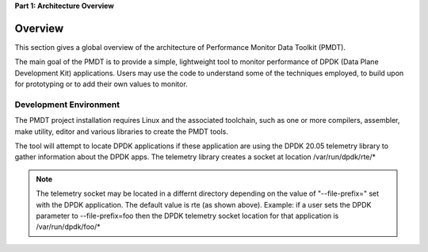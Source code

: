 ..  SPDX-License-Identifier: BSD-3-Clause
    Copyright(c) 2010-2014 Intel Corporation.

**Part 1: Architecture Overview**

Overview
========

This section gives a global overview of the architecture of Performance Monitor Data Toolkit (PMDT).

The main goal of the PMDT is to provide a simple, lightweight tool
to monitor performance of DPDK (Data Plane Development Kit) applications.
Users may use the code to understand some of the techniques employed,
to build upon for prototyping or to add their own values to monitor.



Development Environment
-----------------------

The PMDT project installation requires Linux and the associated toolchain,
such as one or more compilers, assembler, make utility, editor and various 
libraries to create the PMDT tools.

The tool will attempt to locate DPDK applications if these application are using
the DPDK 20.05 telemetry library to gather information about the DPDK apps.
The telemetry library creates a socket at location /var/run/dpdk/rte/*

.. Note:: 

   The telemetry socket may be located in a differnt directory depending on the 
   value of "--file-prefix=" set with the DPDK application. The default value is 
   rte (as shown above). Example: if a user sets the DPDK parameter to 
   --file-prefix=foo then the DPDK telemetry socket location for that application 
   is /var/run/dpdk/foo/*
